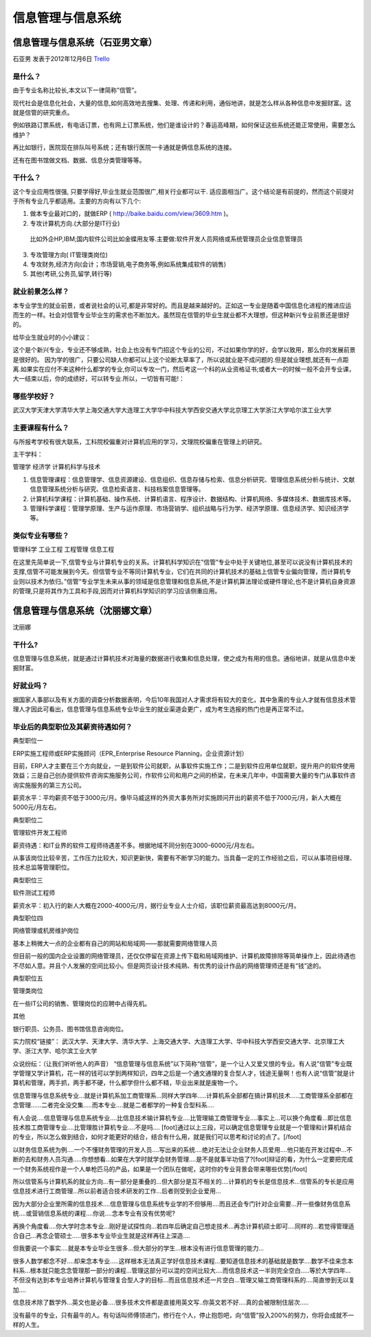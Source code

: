 信息管理与信息系统
====================

信息管理与信息系统（石亚男文章）
--------------------------------
石亚男 发表于2012年12月6日 `Trello`_

.. _`Trello`: https://trello.com/card/sora/5073046e9ccf02412488bbcb/125

是什么？
~~~~~~~~
由于专业名称比较长,本文以下一律简称”信管”。

现代社会是信息化社会，大量的信息,如何高效地去搜集、处理、传递和利用，通俗地讲，就是怎么样从各种信息中发掘财富。这就是信管的研究重点。

例如铁路订票系统，有电话订票，也有网上订票系统，他们是谁设计的？春运高峰期，如何保证这些系统还能正常使用，需要怎么维护？

再比如银行，医院现在排队叫号系统；还有银行医院一卡通就是俩信息系统的连接。

还有在图书馆做文档、数据、信息分类管理等等。

干什么？
~~~~~~~~~
这个专业应用性很强, 只要学得好,毕业生就业范围很广,相关行业都可以干. 适应面相当广。这个结论是有前提的，然而这个前提对于所有专业几乎都适用。主要的方向有以下几个:

1. 做本专业最对口的，就做ERP ( http://baike.baidu.com/view/3609.htm )。

2. 专攻计算机方向.(大部分是IT行业)

 比如外企HP,IBM;国内软件公司比如金蝶用友等.主要做:软件开发人员\网络或系统管理员\企业信息管理员\

3. 专攻管理方向( IT管理类岗位) 

4. 专攻财务,经济方向(会计；市场营销,电子商务等,例如系统集成软件的销售)

5. 其他(考研,公务员,留学,转行等)

就业前景怎么样？
~~~~~~~~~~~~~~~~
本专业学生的就业前景，或者说社会的认可,都是非常好的。而且是越来越好的。正如这一专业是随着中国信息化进程的推进应运而生的一样。社会对信管专业毕业生的需求也不断加大。虽然现在信管的毕业生就业都不大理想，但这种新兴专业前景还是很好的。

给毕业生就业时的小小建议：

这个是个新兴专业，专业还不够成熟，社会上也没有专门招这个专业的公司，不过如果你学的好，会学以致用，那么你的发展前景是很好的。 因为学的很广，只要公司缺人你都可以上这个论断太草率了，所以说就业是不成问题的.但是就业理想,就还有一点距离.如果实在应付不来这种什么都学的专业,你可以专攻一门，然后考这一个科的从业资格证书;或者大一的时候一般不会开专业课，大一结束以后，你的成绩好，可以转专业.所以，一切皆有可能!：

哪些学校好？
~~~~~~~~~~~~
武汉大学\天津大学\清华大学\上海交通大学\大连理工大学\华中科技大学\西安交通大学\ 北京理工大学\浙江大学\哈尔滨工业大学

主要课程有什么？
~~~~~~~~~~~~~~~~~

与所报考学校有很大联系，工科院校偏重对计算机应用的学习，文理院校偏重在管理上的研究。

主干学科：

管理学
经济学
计算机科学与技术

1. 信息管理课程：信息管理学、信息资源建设、信息组织、信息存储与检索、信息分析研究、管理信息系统分析与统计、文献信息管理系统分析与研究、信息检索语言、科技档案信息管理等。

2. 计算机科学课程：计算机基础、操作系统、计算机语言、程序设计、数据结构、计算机网络、多媒体技术、数据库技术等。

3. 管理科学课程：管理学原理、生产与运作原理、市场营销学、组织战略与行为学、经济学原理、信息经济学、知识经济学等。

类似专业有哪些？
~~~~~~~~~~~~~~~~~

管理科学
工业工程
工程管理
信息工程

在这里先简单说一下,信管专业与计算机专业的关系。计算机科学知识在”信管”专业中处于关键地位,甚至可以说没有计算机技术的支撑,信管不可能发展到今天。但信管专业不等同计算机专业，它们在共同的计算机技术的基础上信管专业偏向管理，而计算机专业则以技术为依归。”信管”专业学生未来从事的领域是信息管理和信息系统,不是计算机算法理论或硬件理论,也不是计算机自身资源的管理,只是将其作为工具和手段,因而对计算机科学知识的学习应该侧重应用。


信息管理与信息系统（沈丽娜文章）
---------------------------------
沈丽娜 


干什么?
~~~~~~~~~
信息管理与信息系统，就是通过计算机技术对海量的数据进行收集和信息处理，使之成为有用的信息。通俗地讲，就是从信息中发掘财富。

好就业吗？
~~~~~~~~~~
据国家人事部以及有关方面的调查分析数据表明，今后10年我国对人才需求将有较大的变化，其中急需的专业人才就有信息技术管理人才因此可看出，信息管理与信息系统专业毕业生的就业渠道会更广，成为考生选报的热门也是再正常不过。

毕业后的典型职位及其薪资待遇如何？
~~~~~~~~~~~~~~~~~~~~~~~~~~~~~~~~~~
典型职位一

ERP实施工程师或ERP实施顾问（EPR_Enterprise Resource Planning，企业资源计划）

目前，ERP人才主要在三个方向就业，一是到软件公司就职，从事软件实施工作；二是到软件应用单位就职，提升用户的软件使用效益；三是自己创办提供软件咨询实施服务公司，作软件公司和用户之间的桥梁，在未来几年中，中国需要大量的专门从事软件咨询实施服务的第三方公司。

薪资水平：平均薪资不低于3000元/月。像毕马威这样的外资大事务所对实施顾问开出的薪资不低于7000元/月，新人大概在5000元/月左右。

典型职位二

管理软件开发工程师

薪资待遇：和IT业界的软件工程师待遇差不多。根据地域不同分别在3000-6000元/月左右。

从事该岗位比较辛苦，工作压力比较大，知识更新快，需要有不断学习的能力。当具备一定的工作经验之后，可以从事项目经理、技术总监等管理职位。

典型职位三

软件测试工程师

薪资水平：初入行的新人大概在2000-4000元/月，据行业专业人士介绍，该职位薪资最高达到8000元/月。

典型职位四

网络管理或机房维护岗位

基本上稍微大一点的企业都有自己的网站和局域网——那就需要网络管理人员

但目前一般的国内企业设置的网络管理员，还仅仅停留在资源上传下载和局域网维护、计算机故障排除等简单操作上，因此待遇也不尽如人意。并且个人发展的空间比较小。但是网页设计技术纯熟、有优秀的设计作品的网络管理师还是有“钱”途的。

典型职位五

管理类岗位

在一些IT公司的销售、管理岗位的应聘中占得先机。

其他

银行职员、公务员、图书馆信息咨询岗位。

实力院校“链接”：
武汉大学、天津大学、清华大学、上海交通大学、大连理工大学、华中科技大学西安交通大学、北京理工大学、浙江大学、哈尔滨工业大学

众说纷纭：（让我们听听他人的声音）
“信息管理与信息系统”以下简称“信管”，是一个让人又爱又恨的专业。有人说”信管”专业既学管理又学计算机，花一样的钱可以学到两样知识，四年之后是一个通文通理的复合型人才，钱途无量啊！也有人说“信管”就是计算机和管理，两手抓，两手都不硬，什么都学但什么都不精，毕业出来就是废物一个。

信息管理与信息系统专业…就是计算机系加工商管理系…同样大学四年…..计算机系全部都在搞计算机技术…..工商管理系全部都在念管理……二者完全没交集…..而本专业….就是二者都学的一种复合型科系….

有人会说….信息管理与信息系统专业….比信息技术输计算机专业….比管理输工商管理专业….事实上…可以换个角度看…即比信息技术胜工商管理专业….比管理胜计算机专业….不是吗…. [foot]通过以上三段，可以确定信息管理专业就是一个管理和计算机结合的专业，所以怎么做到结合，如何才能更好的结合，结合有什么用，就是我们可以思考和讨论的点了。[/foot]

以财务信息系统为例….一个不懂财务管理的开发人员….写出来的系统….绝对无法让企业财务人员爱用….他只能在开发过程中…不断的去和财务人员沟通…..你想想看…如果在大学时就学会财务管理….是不是就事半功倍了?[foot]辩证的看，为什么一定要把完成一个财务系统视作是一个人单枪匹马的产品，如果是一个团队在做呢，这时你的专业背景会带来哪些优势[/foot]

所以信管系与计算机系的就业方向…有一部分是重叠的…但大部分是互不相关的….计算机的专长是信息技术…信管系的专长是应用信息技术进行工商管理…所以前者适合技术研发的工作…后者则受到企业爱用…

因为大部分企业里所需的信息技术….信息管理与信息系统专业学的不但够用….而且还会专门针对企业需要…开一些像财务信息系统….或营销信息系统的课程….你说….念本专业有没有优势呢?

再换个角度看….你大学时念本专业…刚好是试探性向…若四年后确定自己想走技术…再念计算机硕士即可….同样的…若觉得管理适合自己…再念企管硕士…..很多本专业毕业生就是这样再往上深造….

但我要说一个事实….就是本专业毕业生很多…但大部分的学生…根本没有进行信息管理的能力…

很多人数学都念不好….却来念本专业…..这样根本无法真正学好信息技术课程…要知道信息技术的基础就是数学….数学不佳来念本科系…根本就只能念念管理那一部分的课程…管理这部分可以混的空间比较大….而信息技术这一半则完全空白…..等於大学四年…不但没有达到本专业培养计算机与管理复合型人才的目标…而且信息技术还一片空白…管理又输工商管理科系的….简直惨到无以复加….

信息技术除了数学外…英文也是必备….很多技术文件都是直接用英文写..你英文若不好….真的会被限制住层次…..

没有最牛的专业，只有最牛的人。有句话叫师傅领进门，修行在个人，停止抱怨吧，向“信管”投入200%的努力，你将会成就不一样的人生。
